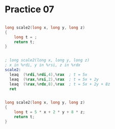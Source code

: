 #+AUTHOR: Fei Li
#+EMAIL: wizard@pursuetao.com
* Practice 07

  #+BEGIN_SRC c

  long scale2(long x, long y, long z)
  {
      long t = ;
      return t;
  }
  
  #+END_SRC


  #+BEGIN_SRC asm
  
  ; long scale2(long x, long y, long z)
  ; x in %rdi, y in %rsi, z in %rdx
  scale2:
    leaq  (%rdi,%rdi,4),%rax  ; t = 5x
    leaq  (%rax,%rsi,2),%rax  ; t = 5x + 2y
    leaq  (%rax,%rdx,8),%rax  ; t = 5x + 2y + 8z
    ret

  #+END_SRC


  #+BEGIN_SRC c

  long scale2(long x, long y, long z)
  {
      long t = 5 * x + 2 * y + 8 * z;
      return t;
  }
  
  #+END_SRC
